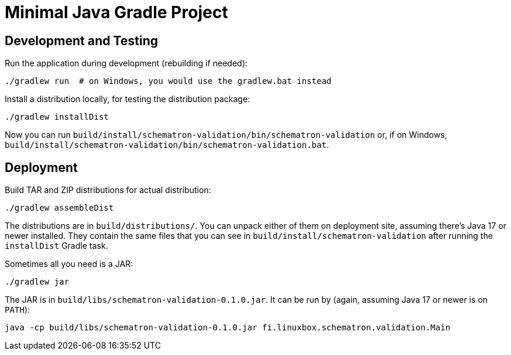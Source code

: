 = Minimal Java Gradle Project

== Development and Testing

Run the application during development (rebuilding if needed):

  ./gradlew run  # on Windows, you would use the gradlew.bat instead

Install a distribution locally, for testing the distribution package:

  ./gradlew installDist

Now you can run `build/install/schematron-validation/bin/schematron-validation` or,
if on Windows, `build/install/schematron-validation/bin/schematron-validation.bat`.

== Deployment

Build TAR and ZIP distributions for actual distribution:

  ./gradlew assembleDist

The distributions are in `build/distributions/`.  You can unpack either of them
on deployment site, assuming there's Java 17 or newer installed.
They contain the same files that you can see in `build/install/schematron-validation`
after running the `installDist` Gradle task.

Sometimes all you need is a JAR:

  ./gradlew jar

The JAR is in `build/libs/schematron-validation-0.1.0.jar`.
It can be run by (again, assuming Java 17 or newer is on `PATH`):

  java -cp build/libs/schematron-validation-0.1.0.jar fi.linuxbox.schematron.validation.Main
